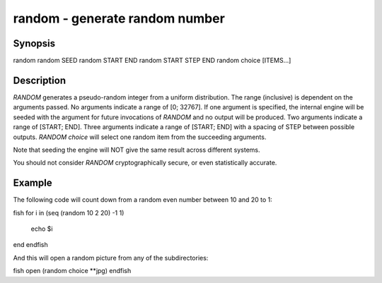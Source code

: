random - generate random number
==========================================

Synopsis
--------

random
random SEED
random START END
random START STEP END
random choice [ITEMS...]


Description
------------

`RANDOM` generates a pseudo-random integer from a uniform distribution. The
range (inclusive) is dependent on the arguments passed.
No arguments indicate a range of [0; 32767].
If one argument is specified, the internal engine will be seeded with the
argument for future invocations of `RANDOM` and no output will be produced.
Two arguments indicate a range of [START; END].
Three arguments indicate a range of [START; END] with a spacing of STEP
between possible outputs.
`RANDOM choice` will select one random item from the succeeding arguments.

Note that seeding the engine will NOT give the same result across different
systems.

You should not consider `RANDOM` cryptographically secure, or even
statistically accurate.

Example
------------

The following code will count down from a random even number between 10 and 20 to 1:

\fish
for i in (seq (random 10 2 20) -1 1)
    echo $i
end
\endfish

And this will open a random picture from any of the subdirectories:

\fish
open (random choice **jpg)
\endfish
